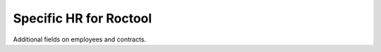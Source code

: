 =======================
Specific HR for Roctool
=======================


Additional fields on employees and contracts. 
